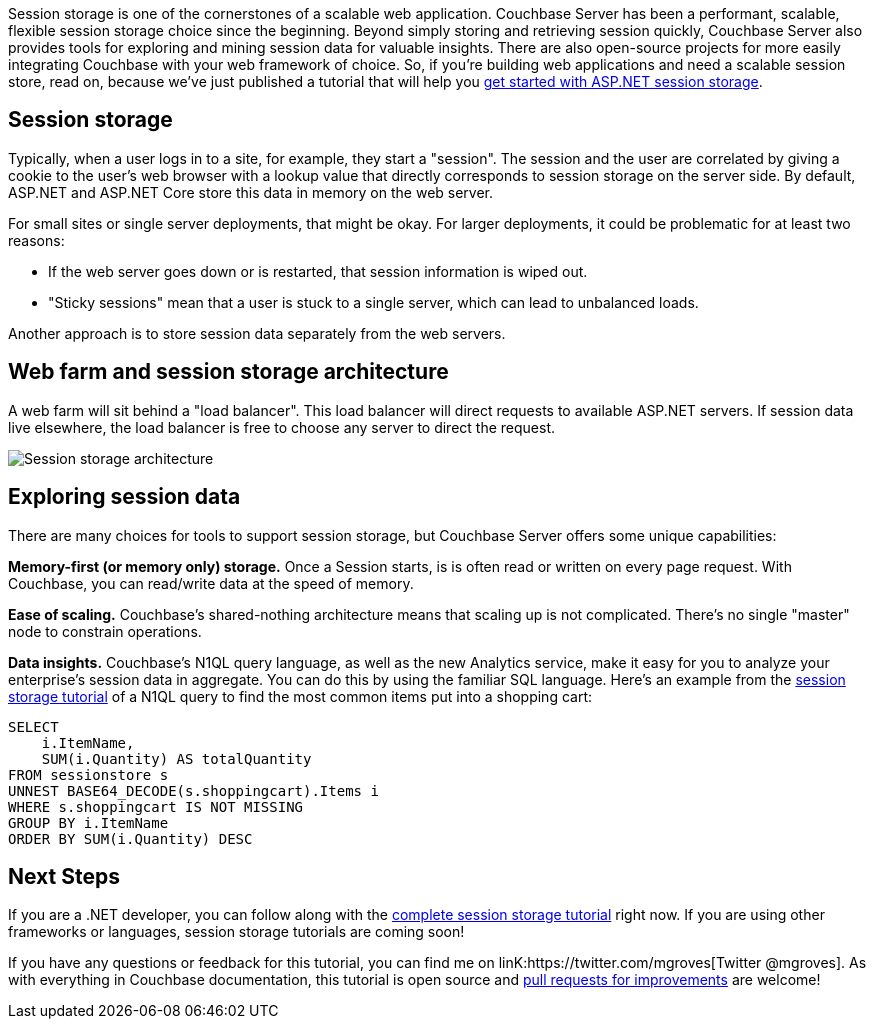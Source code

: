 :imagesdir: images
:meta-description: Session storage is one of the cornerstones of a scalable web application. In this tutorial, you'll see why Couchbase Server is the perfect choice for your session storage needs.
:title: Session Storage with ASP.NET: New Tutorial
:slug: Session-Storage-ASPNET-New-Tutorial
:focus-keyword: session storage
:categories: Couchbase Server
:tags: Couchbase Server, .NET, ASP.NET, session
:heroimage: maybe https://www.flickr.com/photos/usaghumphreys/8701694888?

Session storage is one of the cornerstones of a scalable web application. Couchbase Server has been a performant, scalable, flexible session storage choice since the beginning. Beyond simply storing and retrieving session quickly, Couchbase Server also provides tools for exploring and mining session data for valuable insights. There are also open-source projects for more easily integrating Couchbase with your web framework of choice. So, if you're building web applications and need a scalable session store, read on, because we've just published a tutorial that will help you link:https://docs.couchbase.com/tutorials/session-storage/aspnet.html[get started with ASP.NET session storage].

== Session storage

Typically, when a user logs in to a site, for example, they start a "session". The session and the user are correlated by giving a cookie to the user’s web browser with a lookup value that directly corresponds to session storage on the server side. By default, ASP.NET and ASP.NET Core store this data in memory on the web server.

For small sites or single server deployments, that might be okay. For larger deployments, it could be problematic for at least two reasons:

* If the web server goes down or is restarted, that session information is wiped out.
* "Sticky sessions" mean that a user is stuck to a single server, which can lead to unbalanced loads.

Another approach is to store session data separately from the web servers.

== Web farm and session storage architecture

A web farm will sit behind a "load balancer". This load balancer will direct requests to available ASP.NET servers. If session data live elsewhere, the load balancer is free to choose any server to direct the request.

image:11901-session-storage-architecture.png[Session storage architecture]

== Exploring session data

There are many choices for tools to support session storage, but Couchbase Server offers some unique capabilities:

**Memory-first (or memory only) storage.** Once a Session starts, is is often read or written on every page request. With Couchbase, you can read/write data at the speed of memory.

**Ease of scaling.** Couchbase's shared-nothing architecture means that scaling up is not complicated. There's no single "master" node to constrain operations.

**Data insights.** Couchbase's N1QL query language, as well as the new Analytics service, make it easy for you to analyze your enterprise's session data in aggregate. You can do this by using the familiar SQL language. Here's an example from the link:https://docs.couchbase.com/tutorials/session-storage/aspnet.html[session storage tutorial] of a N1QL query to find the most common items put into a shopping cart:

[source,SQL,indent=0]
----
SELECT
    i.ItemName,
    SUM(i.Quantity) AS totalQuantity
FROM sessionstore s
UNNEST BASE64_DECODE(s.shoppingcart).Items i
WHERE s.shoppingcart IS NOT MISSING
GROUP BY i.ItemName
ORDER BY SUM(i.Quantity) DESC
----

== Next Steps

If you are a .NET developer, you can follow along with the link:https://docs.couchbase.com/tutorials/session-storage/aspnet.html[complete session storage tutorial] right now. If you are using other frameworks or languages, session storage tutorials are coming soon!

If you have any questions or feedback for this tutorial, you can find me on linK:https://twitter.com/mgroves[Twitter @mgroves]. As with everything in Couchbase documentation, this tutorial is open source and link:https://blog.couchbase.com/documentation-contribution-improvements/[pull requests for improvements] are welcome!